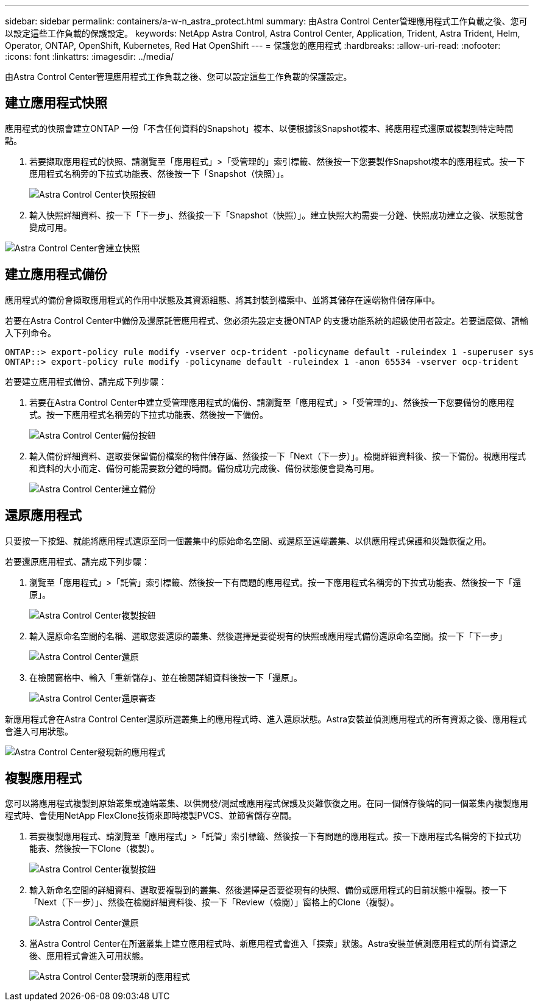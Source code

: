 ---
sidebar: sidebar 
permalink: containers/a-w-n_astra_protect.html 
summary: 由Astra Control Center管理應用程式工作負載之後、您可以設定這些工作負載的保護設定。 
keywords: NetApp Astra Control, Astra Control Center, Application, Trident, Astra Trident, Helm, Operator, ONTAP, OpenShift, Kubernetes, Red Hat OpenShift 
---
= 保護您的應用程式
:hardbreaks:
:allow-uri-read: 
:nofooter: 
:icons: font
:linkattrs: 
:imagesdir: ../media/


[role="lead"]
由Astra Control Center管理應用程式工作負載之後、您可以設定這些工作負載的保護設定。



== 建立應用程式快照

應用程式的快照會建立ONTAP 一份「不含任何資料的Snapshot」複本、以便根據該Snapshot複本、將應用程式還原或複製到特定時間點。

. 若要擷取應用程式的快照、請瀏覽至「應用程式」>「受管理的」索引標籤、然後按一下您要製作Snapshot複本的應用程式。按一下應用程式名稱旁的下拉式功能表、然後按一下「Snapshot（快照）」。
+
image::redhat_openshift_image130.jpg[Astra Control Center快照按鈕]

. 輸入快照詳細資料、按一下「下一步」、然後按一下「Snapshot（快照）」。建立快照大約需要一分鐘、快照成功建立之後、狀態就會變成可用。


image::redhat_openshift_image131.jpg[Astra Control Center會建立快照]



== 建立應用程式備份

應用程式的備份會擷取應用程式的作用中狀態及其資源組態、將其封裝到檔案中、並將其儲存在遠端物件儲存庫中。

若要在Astra Control Center中備份及還原託管應用程式、您必須先設定支援ONTAP 的支援功能系統的超級使用者設定。若要這麼做、請輸入下列命令。

[listing]
----
ONTAP::> export-policy rule modify -vserver ocp-trident -policyname default -ruleindex 1 -superuser sys
ONTAP::> export-policy rule modify -policyname default -ruleindex 1 -anon 65534 -vserver ocp-trident
----
若要建立應用程式備份、請完成下列步驟：

. 若要在Astra Control Center中建立受管理應用程式的備份、請瀏覽至「應用程式」>「受管理的」、然後按一下您要備份的應用程式。按一下應用程式名稱旁的下拉式功能表、然後按一下備份。
+
image::redhat_openshift_image132.jpg[Astra Control Center備份按鈕]

. 輸入備份詳細資料、選取要保留備份檔案的物件儲存區、然後按一下「Next（下一步）」。檢閱詳細資料後、按一下備份。視應用程式和資料的大小而定、備份可能需要數分鐘的時間。備份成功完成後、備份狀態便會變為可用。
+
image::redhat_openshift_image133.jpg[Astra Control Center建立備份]





== 還原應用程式

只要按一下按鈕、就能將應用程式還原至同一個叢集中的原始命名空間、或還原至遠端叢集、以供應用程式保護和災難恢復之用。

若要還原應用程式、請完成下列步驟：

. 瀏覽至「應用程式」>「託管」索引標籤、然後按一下有問題的應用程式。按一下應用程式名稱旁的下拉式功能表、然後按一下「還原」。
+
image::redhat_openshift_image134.jpg[Astra Control Center複製按鈕]

. 輸入還原命名空間的名稱、選取您要還原的叢集、然後選擇是要從現有的快照或應用程式備份還原命名空間。按一下「下一步」
+
image::redhat_openshift_image135.jpg[Astra Control Center還原]

. 在檢閱窗格中、輸入「重新儲存」、並在檢閱詳細資料後按一下「還原」。
+
image::redhat_openshift_image136.jpg[Astra Control Center還原審查]



新應用程式會在Astra Control Center還原所選叢集上的應用程式時、進入還原狀態。Astra安裝並偵測應用程式的所有資源之後、應用程式會進入可用狀態。

image::redhat_openshift_image137.jpg[Astra Control Center發現新的應用程式]



== 複製應用程式

您可以將應用程式複製到原始叢集或遠端叢集、以供開發/測試或應用程式保護及災難恢復之用。在同一個儲存後端的同一個叢集內複製應用程式時、會使用NetApp FlexClone技術來即時複製PVCS、並節省儲存空間。

. 若要複製應用程式、請瀏覽至「應用程式」>「託管」索引標籤、然後按一下有問題的應用程式。按一下應用程式名稱旁的下拉式功能表、然後按一下Clone（複製）。
+
image::redhat_openshift_image138.jpg[Astra Control Center複製按鈕]

. 輸入新命名空間的詳細資料、選取要複製到的叢集、然後選擇是否要從現有的快照、備份或應用程式的目前狀態中複製。按一下「Next（下一步）」、然後在檢閱詳細資料後、按一下「Review（檢閱）」窗格上的Clone（複製）。
+
image::redhat_openshift_image139.jpg[Astra Control Center還原]

. 當Astra Control Center在所選叢集上建立應用程式時、新應用程式會進入「探索」狀態。Astra安裝並偵測應用程式的所有資源之後、應用程式會進入可用狀態。
+
image::redhat_openshift_image140.jpg[Astra Control Center發現新的應用程式]


